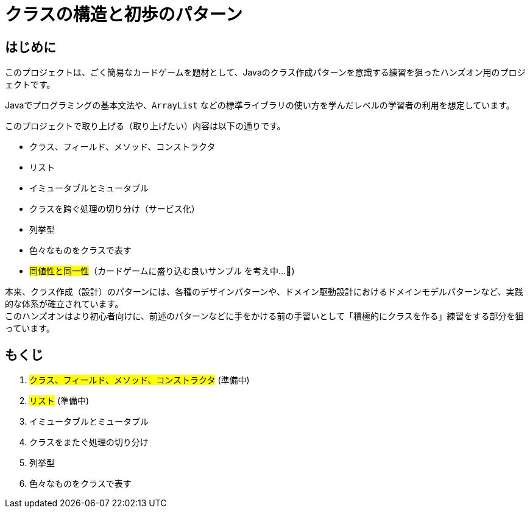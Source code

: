 = クラスの構造と初歩のパターン

== はじめに

このプロジェクトは、ごく簡易なカードゲームを題材として、Javaのクラス作成パターンを意識する練習を狙ったハンズオン用のプロジェクトです。

Javaでプログラミングの基本文法や、`ArrayList` などの標準ライブラリの使い方を学んだレベルの学習者の利用を想定しています。

このプロジェクトで取り上げる（取り上げたい）内容は以下の通りです。

- クラス、フィールド、メソッド、コンストラクタ
- リスト
- イミュータブルとミュータブル
- クラスを跨ぐ処理の切り分け（サービス化）
- 列挙型
- 色々なものをクラスで表す
- #同値性と同一性#（カードゲームに盛り込む良いサンプル を考え中...🤔)

本来、クラス作成（設計）のパターンには、各種のデザインパターンや、ドメイン駆動設計におけるドメインモデルパターンなど、実践的な体系が確立されています。 +
このハンズオンはより初心者向けに、前述のパターンなどに手をかける前の手習いとして「積極的にクラスを作る」練習をする部分を狙っています。

== もくじ

. #クラス、フィールド、メソッド、コンストラクタ# (準備中)
. #リスト# (準備中)
. イミュータブルとミュータブル
. クラスをまたぐ処理の切り分け
. 列挙型
. 色々なものをクラスで表す
